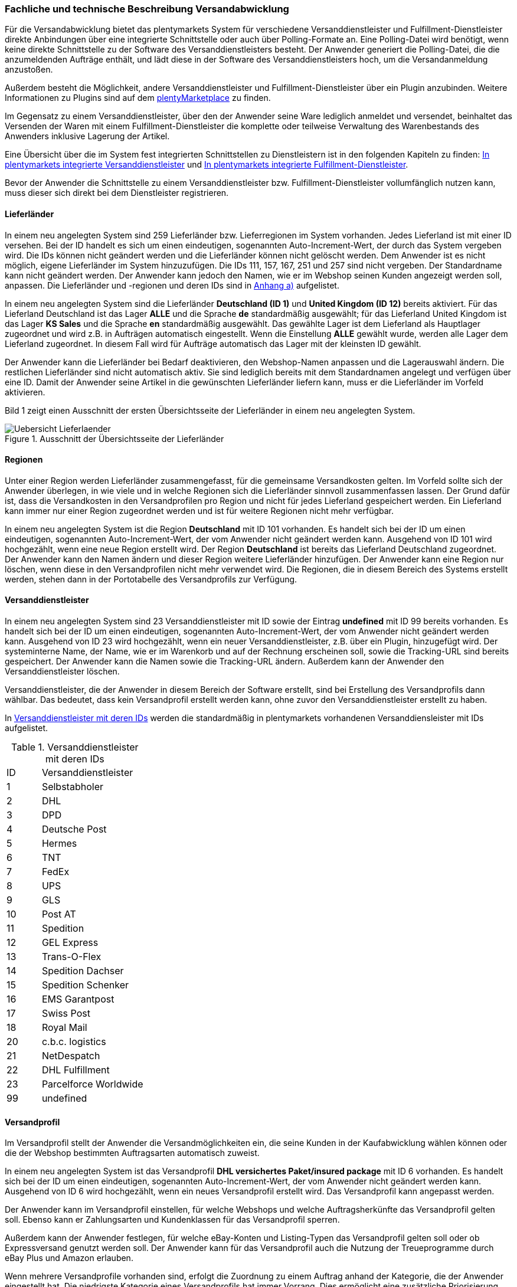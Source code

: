 
=== Fachliche und technische Beschreibung Versandabwicklung

Für die Versandabwicklung bietet das plentymarkets System für verschiedene Versanddienstleister und Fulfillment-Dienstleister direkte Anbindungen über eine integrierte Schnittstelle oder auch über Polling-Formate an. Eine Polling-Datei wird benötigt, wenn keine direkte Schnittstelle zu der Software des Versanddienstleisters besteht. Der Anwender generiert die Polling-Datei, die die anzumeldenden Aufträge enthält, und lädt diese in der Software des Versanddienstleisters hoch, um die Versandanmeldung anzustoßen.

Außerdem besteht die Möglichkeit, andere Versanddienstleister und Fulfillment-Dienstleister über ein Plugin anzubinden. Weitere Informationen zu Plugins sind auf dem link:https://marketplace.plentymarkets.com/[plentyMarketplace^] zu finden.

Im Gegensatz zu einem Versanddienstleister, über den der Anwender seine Ware lediglich anmeldet und versendet, beinhaltet das Versenden der Waren mit einem Fulfillment-Dienstleister die komplette oder teilweise Verwaltung des Warenbestands des Anwenders inklusive Lagerung der Artikel.

Eine Übersicht über die im System fest integrierten Schnittstellen zu Dienstleistern ist in den folgenden Kapiteln zu finden: <<modul-versandabwicklung#1200, In plentymarkets integrierte Versanddienstleister>> und <<modul-versandabwicklung#1300, In plentymarkets integrierte Fulfillment-Dienstleister>>.

Bevor der Anwender die Schnittstelle zu einem Versanddienstleister bzw. Fulfillment-Dienstleister vollumfänglich nutzen kann, muss dieser sich direkt bei dem Dienstleister registrieren.

==== Lieferländer

In einem neu angelegten System sind 259 Lieferländer bzw. Lieferregionen im System vorhanden. Jedes Lieferland ist mit einer ID versehen. Bei der ID handelt es sich um einen eindeutigen, sogenannten Auto-Increment-Wert, der durch das System vergeben wird. Die IDs können nicht geändert werden und die Lieferländer können nicht gelöscht werden. Dem Anwender ist es nicht möglich, eigene Lieferländer im System hinzuzufügen. Die IDs 111, 157, 167, 251 und 257 sind nicht vergeben. Der Standardname kann nicht geändert werden. Der Anwender kann jedoch den Namen, wie er im Webshop seinen Kunden angezeigt werden soll, anpassen. Die Lieferländer und -regionen und deren IDs sind in <<modul-versandabwicklung#1900, Anhang a)>> aufgelistet.

In einem neu angelegten System sind die Lieferländer *Deutschland (ID 1)* und *United Kingdom (ID 12)* bereits aktiviert. Für das Lieferland Deutschland ist das Lager *ALLE* und die Sprache *de* standardmäßig ausgewählt; für das Lieferland United Kingdom ist das Lager *KS Sales* und die Sprache *en* standardmäßig ausgewählt. Das gewählte Lager ist dem Lieferland als Hauptlager zugeordnet und wird z.B. in Aufträgen automatisch eingestellt. Wenn die Einstellung *ALLE* gewählt wurde, werden alle Lager dem Lieferland zugeordnet. In diesem Fall wird für Aufträge automatisch das Lager mit der kleinsten ID gewählt.

Der Anwender kann die Lieferländer bei Bedarf deaktivieren, den Webshop-Namen anpassen und die Lagerauswahl ändern. Die restlichen Lieferländer sind nicht automatisch aktiv. Sie sind lediglich bereits mit dem Standardnamen angelegt und verfügen über eine ID. Damit der Anwender seine Artikel in die gewünschten Lieferländer liefern kann, muss er die Lieferländer im Vorfeld aktivieren.

Bild 1 zeigt einen Ausschnitt der ersten Übersichtsseite der Lieferländer in einem neu angelegten System.

.Ausschnitt der Übersichtsseite der Lieferländer
image::assets/Uebersicht_Lieferlaender.png[]

==== Regionen

Unter einer Region werden Lieferländer zusammengefasst, für die gemeinsame Versandkosten gelten. Im Vorfeld sollte sich der Anwender überlegen, in wie viele und in welche Regionen sich die Lieferländer sinnvoll zusammenfassen lassen. Der Grund dafür ist, dass die Versandkosten in den Versandprofilen pro Region und nicht für jedes Lieferland gespeichert werden. Ein Lieferland kann immer nur einer Region zugeordnet werden und ist für weitere Regionen nicht mehr verfügbar.

In einem neu angelegten System ist die Region *Deutschland* mit ID 101 vorhanden. Es handelt sich bei der ID um einen eindeutigen, sogenannten Auto-Increment-Wert, der vom Anwender nicht geändert werden kann. Ausgehend von ID 101 wird hochgezählt, wenn eine neue Region erstellt wird. Der Region *Deutschland* ist bereits das Lieferland Deutschland zugeordnet. Der Anwender kann den Namen ändern und dieser Region weitere Lieferländer hinzufügen. Der Anwender kann eine Region nur löschen, wenn diese in den Versandprofilen nicht mehr verwendet wird. Die Regionen, die in diesem Bereich des Systems erstellt werden, stehen dann in der Portotabelle des Versandprofils zur Verfügung.

==== Versanddienstleister

In einem neu angelegten System sind 23 Versanddienstleister mit ID sowie der Eintrag *undefined* mit ID 99 bereits vorhanden. Es handelt sich bei der ID um einen eindeutigen, sogenannten Auto-Increment-Wert, der vom Anwender nicht geändert werden kann. Ausgehend von ID 23 wird hochgezählt, wenn ein neuer Versanddienstleister, z.B. über ein Plugin, hinzugefügt wird. Der systeminterne Name, der Name, wie er im Warenkorb und auf der Rechnung erscheinen soll, sowie die Tracking-URL sind bereits gespeichert. Der Anwender kann die Namen sowie die Tracking-URL ändern. Außerdem kann der Anwender den Versanddienstleister löschen.

Versanddienstleister, die der Anwender in diesem Bereich der Software erstellt, sind bei Erstellung des Versandprofils dann wählbar. Das bedeutet, dass kein Versandprofil erstellt werden kann, ohne zuvor den Versanddienstleister erstellt zu haben.

In <<tabelle-versanddienstleister-ids>> werden die standardmäßig in plentymarkets vorhandenen Versanddiensleister mit IDs aufgelistet.

[[tabelle-versanddienstleister-ids]]
.Versanddienstleister mit deren IDs
[cols="1,3"]
|====

|ID |Versanddienstleister

|1
|Selbstabholer

|2
|DHL

|3
|DPD

|4
|Deutsche Post

|5
|Hermes

|6
|TNT

|7
|FedEx

|8
|UPS

|9
|GLS

|10
|Post AT

|11
|Spedition

|12
|GEL Express

|13
|Trans-O-Flex

|14
|Spedition Dachser

|15
|Spedition Schenker

|16
|EMS Garantpost

|17
|Swiss Post

|18
|Royal Mail

|20
|c.b.c. logistics

|21
|NetDespatch

|22
|DHL Fulfillment

|23
|Parcelforce Worldwide

|99
|undefined

|====

[#500]
==== Versandprofil

Im Versandprofil stellt der Anwender die Versandmöglichkeiten ein, die seine Kunden in der Kaufabwicklung wählen können oder die der Webshop bestimmten Auftragsarten automatisch zuweist.

In einem neu angelegten System ist das Versandprofil *DHL versichertes Paket/insured package* mit ID 6 vorhanden. Es handelt sich bei der ID um einen eindeutigen, sogenannten Auto-Increment-Wert, der vom Anwender nicht geändert werden kann. Ausgehend von ID 6 wird hochgezählt, wenn ein neues Versandprofil erstellt wird. Das Versandprofil kann angepasst werden.

Der Anwender kann im Versandprofil einstellen, für welche Webshops und welche Auftragsherkünfte das Versandprofil gelten soll. Ebenso kann er Zahlungsarten und Kundenklassen für das Versandprofil sperren.

Außerdem kann der Anwender festlegen, für welche eBay-Konten und Listing-Typen das Versandprofil gelten soll oder ob Expressversand genutzt werden soll. Der Anwender kann für das Versandprofil auch die Nutzung der Treueprogramme durch eBay Plus und Amazon erlauben.

Wenn mehrere Versandprofile vorhanden sind, erfolgt die Zuordnung zu einem Auftrag anhand der Kategorie, die der Anwender eingestellt hat. Die niedrigste Kategorie eines Versandprofils hat immer Vorrang. Dies ermöglicht eine zusätzliche Priorisierung der Versandprofile im Warenkorb. Darüberhinaus hat der Anwender die Möglichkeit, im System ein Standardversandprofil festzulegen.

Der Anwender legt fest, welche Versandmöglichkeiten es für einen Artikel gibt, indem er das Versandprofil anlegt und in diesem Mandanten (Shops), Herkünfte und Portotabellen – diese enthalten die Versandregionen – für den Endkunden freigibt. Wichtig hierbei ist, dass der Anwender dieses Versandprofil an den entsprechenden Artikeln verknüpft.

Weitere Informationen zu den Einstellungen im Versandprofil sind im plentymarkets Handbuch auf der Seite link:https://knowledge.plentymarkets.com/fulfillment/versand-vorbereiten#1000[Versand vorbereiten^] zu finden.

===== Artikel-Portoaufschlag

Portoaufschläge bieten sich für größere oder sperrige Artikel, deren Versand teuer ist, an. Der Anwender kann bis zu zwei Portoaufschläge direkt am Artikel eingeben. Aktiviert der Anwender dann die Einstellung für den Artikel-Portoaufschlag im Versandprofil wird dieser für die Versandkosten in Betracht gezogen.

Für den ersten Portoaufschlag wird der am Artikel eingegebene Betrag zu den Versandkosten addiert. Für den zweiten Portoaufschlag kann der Anwender einen Betrag eingegeben, der immer ab dem zweiten Artikel wirksam wird.

===== Inselzuschlag

Viele Versanddienstleister verlangen für den Versand in Inselregionen höhere Gebühren. Diese Kosten kann der Anwender auf seine Kunde übertragen und im Versandprofil einen Inselzuschlag für den Versand seiner Ware berechnen.

In <<tabelle-postleitzahlen-inselregionen>> ist aufgelistet, für welche Postleitzahlenbereiche der aktivierbaren Lieferländer der Inselzuschlag eingestellt werden kann.

[[tabelle-postleitzahlen-inselregionen]]
.Postleitzahlen von Inselregionen
[cols="1,3,3"]
|====
|ID des Lieferlandes |Name des Lieferlandes|Postleitzahl, Postleitzahlenbereich(e)

|1 |Deutschland |18565, 25846-25849, 25859, 25863, 25869, 25929-25956, 25938, 25960-25999, 26453-26460, 26462-26486, 26533-26546, 26548, 26557-26579, 26737-26757, 27483
|10 |Frankreich |2000-20999
|15 |Italien |8010-8100 , 9010-9049 , 9070-9100, 9124, 9126, 9170
|21 |Niederlande |1156AA-1156ZZ, 1791AA-1797ZZ, 8881AA-8884ZZ, 8891AA-8897ZZ, 8899AA-8899ZZ, 9161AA-9164ZZ, 9166AA-9166ZZ
|65 |Spanien |07000-07079, 07081-07999, 20086, 35000-35079, 35081-35999, 38000-38079, 38000-38079, 38081
|255 |Helgoland |27498
|====

Die Postleitzahlen der Inselregionen sind systemseitig gespeichert. Der Anwender kann die  Postleitzahlenbereiche nicht ändern oder erweitern. Bei Aktivierung des Inselzuschlages erfolgt eine Berechnung nur, wenn die Postleitzahl im System als Inselregion erkannt wird.

===== Portotabelle

In der Portotabelle speichert der Anwender die Versandkosten für das Versandprofil. Die Portoeinstellungen müssen für jede Region, die im Versandprofil verwendet werden soll, gespeichert werden. In der Portotabelle kann der Anwender auch die versanddienstleisterspezifischen Services einstellen.

===== Berechnungstypen

Im System gibt es sechs voreingestellte Berechnungstypen, zwischen denen der Anwender wählen kann. Der Berechnungstyp bildet die Grundlage für die Berechnung der Versandkosten. Für alle Berechnungstypen kann der Anwender Beschränkungen, Maximalwerte und Pauschalen einstellen. Diese werden unterhalb der Tabelle aufgeführt. In <<tabelle-mögliche-berechnungstypen-versandkosten>> werden die im System verfügbaren Berechnungstypen aufgelistet.

[[tabelle-mögliche-berechnungstypen-versandkosten]]
.Mögliche Berechnungstypen für die Versandkosten
[cols="1,3"]
|====


|*Berechnungstyp* |*Verwendungszweck*
|Pauschal |Die vom Anwender eingegebenen Versandkosten stellen die Gesamtsumme dar; d.h. unabhängig davon, wie viele Artikel der Kunde kauft, er bezahlt nur die eingegebenen Versandkosten.
|Gewichtsabhängig |Die vom Anwender eingegebenen Versandkosten ermöglichen eine Staffelung der Portokosten nach dem Gewicht der im Auftrag enthaltenen Artikel.
|Volumenabhängig |Die vom Anwender eingegebenen Versandkosten ermöglichen eine Staffelung der Portokosten nach dem Volumen eines Artikels.
|Mengenabhängig |Die vom Anwender eingegebenen Versandkosten ermöglichen eine Staffelung der Portokosten nach Stückzahlen der Artikel.
|Preisabhängig |Die vom Anwender eingegebenen Versandkosten ermöglichen eine Staffelung der Portokosten nach Warenwert der Artikel bzw. Warenwert des Auftrags.
|Artikelporto |Die vom Anwender eingegebenen Versandkosten sind abhängig von der Anzahl der Artikel. Je nachdem, welcher Betrag für jeden weiteren Artikel eingegeben wurde, erhöhen sich die Versandkosten für jeden weiteren Artikel um diesen Betrag.
|====

*Maximalwerte*: Wird der maximal hinterlegte Wert (Volumen, Gewicht, Preis, Menge) überschritten, können keine Versandkosten ermittelt werden. Daher sollte der Anwender darauf achten, immer ein ausreichend hohes Maximum einzustellen.

*Pauschalen*: Zusätzlich kann ab einem bestimmten Warenwert ein pauschaler Versandkostenbeitrag hinterlegt werden. Erreicht die Bestellung diesen Warenwert oder wird dieser Warenwert überschritten, wird der pauschale Versandkostenbetrag berechnet - unabhängig davon, welche Werte der Anwender in den Gewichts-, Volumen- oder Mengentabellen angegeben hat.

*Beschränkungen*: Beschränkungen ermöglichen die Festlegung von Minimum- und Maximumwerten pro Versandprofil. Wenn ein Auftrag die eingegebenen Werte unter- oder überschreitet, kann das Versandprofil nicht für den Auftrag verwendet werden. Als Ausweichmöglichkeit für solche Fälle kann der Anwender ein weiteres Versandprofil erstellen, das einen an die Beschränkungen anschließenden Wertebereich bereitstellt.

==== Versandkosten für Preisportale

Der Anwender hat die Möglichkeit die Standardversandkosten einzustellen, die dann in Exporten zu Preisportalen ausgegeben werden können.

==== Integrierte Schnittstellen

In den folgenden Unterkapiteln wird aufgelistet, welche fest integrierten Schnittstellen zu Versanddienstleistern und Fulfillment-Dienstleistern bestehen.

===== Integrierte Versanddienstleister

In <<tabelle-liste-integrierte-versanddienstleister>> werden die Versanddienstleister, zu denen eine Schnittstelle besteht oder denen man über das System eine Polling-Datei zur Verfügung stellt, aufgelistet.

[[tabelle-liste-integrierte-versanddienstleister]]
.Liste der in plentymarkets integrierten Versanddienstleister
[cols="1,3,3,3"]
|====
|Versanddienstleister |Fest integrierte Schnittstelle|Weitere “Unterschnittstellen”|Polling-Datei

|c.b.c. logistics |Ja |Nein |Nein
|Deutsche Post |Nein |Nein | Internetmarke
|DHL |Ja |DHL Freight +
DHL Versenden (via Plugin) +
DHL Retoure Beilegeretiketten +
DHL Retoure Online +
DHL Supply Chain +
DHL UK
| DHL Easylog +
DHL plentymarkets Import
|DPD |Ja | DPD Cloud Webservice +
MyDPD Business / iloxx |DPD DELISprint
|EasyPAK |Nein |Nein | EasyPAK
|GLS Germany |Nein |Nein | GLS Gepard
|Hermes |Ja |Hermes 2-Mann-Handling +
Hermes ProfiPaketService |Hermes (Shipping Client)
|NetDespatch |Ja | Royal Mail +
UK Mail |Nein
|Parcelforce Worldwide |Nein |Nein |Parcelforce Worldwide
|Swiss Post |Ja |Nein |Nein
|UPS |Ja |Nein | UPS Worldship
|====

Möchte der Anwender eine dieser Schnittstellen nutzen, muss er sich in der Regel zunächst bei dem Versanddienstleister registrieren.

Eine Übersicht über die im System fest integrierten Schnittstellen zu Versanddienstleistern ist im Kapitel link:https://knowledge.plentymarkets.com/fulfillment/versand-vorbereiten#2500[Versanddienstleister im Überblick^] des plentymarkets Handbuchs zu finden. Über die Übersicht gelangt der Anwender in die Unterkapitel. Dort sind auch die Anleitungen zum Einrichten der Versanddienstleister zu finden.

=== Integrierte Fulfillment-Dienstleister

Zu den folgenden Fulfillment-Dienstleistern besteht standardmäßig eine Schnittstelle in plentymarkets:

 * DHL Fulfillment
 * IDS Logistik
 * iLOPACK
 * Fulfillment by Amazon

Möchte der Anwender eine dieser Schnittstellen nutzen, muss er sich in der Regel zunächst bei dem Fulfillment-Dienstleister registrieren.

Eine Übersicht über die im System fest integrierten Schnittstellen zu Fulfillment-Dienstleistern ist im Kapitel link:https://knowledge.plentymarkets.com/fulfillment/versand-vorbereiten#4700[Fulfillment-Dienstleister im Überblick^] des plentymarkets Handbuchs zu finden. Über die Übersicht gelangt der Anwender in die Unterkapitel. Dort sind auch die Anleitungen zum Einrichten der Fulfillment-Dienstleister zu finden.

==== Datenübertragung

Das System überträgt ausschließlich die Daten, die in den integrierten Schnittstellen vorhanden sind, an den Versanddienstleister bzw. den Fulfillment-Dienstleister. Die Daten werden erst bei der Versandanmeldung übertragen. Das System erhält im Erfolgsfall ein Versandlabel und eine Sendungsnummer von der Schnittstelle zurück oder die nötigen Informationen werden im System gespeichert, damit der Anwender selbst ein Versandlabel erzeugen kann. Im Fehlerfall wird ein Fehlercode ausgegeben.

DHL Fulfillment ist der einzige in plentymarkets integrierte Dienstleister, bei dem plentymarkets die Daten im 15-minütigen Abstand überträgt.

Generell werden die Adressdaten und relevante Daten zur Bestellungabwicklung wie z.B. die Auftrags-ID, Gewicht und spezifische Services gemäß Vertrag an den Dienstleister übertragen.

Die Adressdaten, sofern im Kundendatensatz gespeichert, beinhalten:

 * Vorname und Nachname
 * Firmenname
 * Straße, Hausnummer, PLZ, Ort, Land
 * Adresszusatz
 * E-Mail-Adresse
 * Telefonnummer
 * Postnummer (bei DHL)
 * Packstation/Postfiliale (bei DHL)

Für Sendungen ins Ausland, die mit DHL versendet werden, werden weitere Daten zu den Artikeln übertragen. Siehe Kapitel <<modul-versandabwicklung#1700, Zollinhaltserklärung für Sendungen ins Ausland>>.

==== Versandmöglichkeiten über Marktplätze

Welche Versandmöglichkeiten an Marktplätze übergeben werden, ist von Marktplatz zu Marktplatz unterschiedlich. Bei Amazon beispielsweise wird lediglich die Lieferzeit in Tagen übermittelt. Das Versandprofil wird erst ermittelt, wenn der Auftrag im System eingeht. Bei eBay z.B. verhält sich dies anders: Hier werden eigene Versandprofile in den eBay-Rahmenbedingungen angelegt und diese enthalten die Versandservices von eBay, welche der Anwender im System wiederum mit den dort gespeicherten Versandprofilen verknüpfen muss.

==== Versandpakete

Der Anwender kann für seine Versandprozesse Versandpakete erstellen. Es ist möglich, die Größe selbst zu definieren oder vom System anhand der eingegebenen Artikeldaten berechnen zu lassen.

==== Zollinhaltserklärung für Sendungen ins Ausland

Sendungen ins Ausland müssen eine Zollinhaltserklärung, ein sogenanntes CN23-Dokument, und eine Paketkarte, ein sogenanntes CP 71-Dokument, beigelegt haben. Diese Dokumente sind wichtig für die Zollanmeldung, damit das Zollamt den Inhalt der Sendung kennt. Die folgende Informationen müssen auf der Zollinhaltserklärung vorhanden sein:

 * Artikelname
 * Zolltarifnummer
 * Warenwert
 * Gewicht
 * Menge
 * Herstellerland

Aktuell kann der Anwender Zollinhaltserklärungen und Paketkarten ausschließlich für DHL-Sendungen über die Schnittstelle zu DHL zu generieren. Für andere fest im System integrierte Versanddienstleister-Schnittstellen ist dies nicht möglich. In diesem Fall muss der Anwender den Versand direkt über den Versanddienstleister anmelden und nicht über die im System integrierte Schnittstelle.

Zollinhaltserklärungen und Paketkarten für DHL-Sendungen können im System erst generiert werden, wenn der Auftrag bei DHL angemeldet und eine Rechnung erzeugt wurde.

Ein Beispiel für eine Zollinhaltserklärung und eine Paketkarte für DHL sind in <<modul-versandabwicklung#2000, Anhang b)>> zu finden.

==== Anhänge

===== Anhang a)

In <<tabelle-lieferlaender-mit-id>> sind die im System voreingestellten und für den Anwender nicht änderbaren Ländernamen sowie deren IDs aufgelistet.

[[tabelle-lieferlaender-mit-id]]
.Lieferländer mit ID
[cols="1,3"]
|====
|ID |Name

|1 |Germany
|2 |Austria
|3 |Belgium
|4 |Switzerland
|5 |Cyprus
|6 |Czech Republic
|7 |Denmark
|8 |Spain
|9 |Estonia
|10 |France
|11 |Finland
|12 |United Kingdom
|13 |Greece
|14 |Hungary
|15 |Italy
|16 |Ireland
|17 |Luxembourg
|18 |Latvia
|19 |Malta
|20 |Norway
|21 |Netherlands
|22 |Portugal
|23 |Poland
|24 |Sweden
|25 |Singapore
|26 |Slovakia
|27 |Slovenia
|28 |USA
|29 |Australia
|30 |Canada
|31 |China
|32 |Japan
|33 |Lithuania
|34 |Liechtenstein
|35 |Monaco
|36 |Mexico
|37 |Canary Islands
|38 |India
|39 |Brazil
|40 |Russia
|41 |Romania
|42 |Ceuta
|43 |Melilla
|44 |Bulgaria
|45 |Kosovo
|46 |Kyrgyzstan
|47 |Kazakhstan
|48 |Belarus
|49 |Uzbekistan
|50 |Morocco
|51 |Armenia
|52 |Albania
|53 |Egypt
|54 |Croatia
|55 |Maldives
|56 |Malaysia
|57 |Hong Kong
|58 |Yemen
|59 |Israel
|60 |Taiwan
|61 |Guadeloupe
|62 |Thailand
|63 |Turkey
|64 |Greece, Islands
|65 |Spain, Balearic Islands
|66 |New Zealand
|67 |Afghanistan
|68 |Aland Islands
|69 |Algeria
|70 |American Samoa
|71 |Andorra
|72 |Angola
|73 |Anguilla
|74 |Antarctica
|75 |Antigua and Barbuda
|76 |Argentina
|77 |Aruba
|78 |Azerbaijan
|79 |The Bahamas
|80 |Bahrain
|81 |Bangladesh
|82 |Barbados
|83 |Belize
|84 |Benin
|85 |Bermuda
|86 |Bhutan
|87 |Bolivia
|88 |Bosnia and Herzegovina
|89 |Botswana
|90 |Bouvet Island
|91 |British Indian Ocean Territory
|92 |Brunei Darussalam
|93 |Burkina Faso
|94 |Burundi
|95 |Cambodia
|96 |Cameroon
|97 |Cape Verde
|98 |Cayman Islands
|99 |Central African Republic
|100 |Chad
|101 |Chile
|102 |Christmas Island
|103 |Cocos Islands (Keeling Islands)
|104 |Columbia
|105 |Comoros
|106 |Congo
|107 |Congo, Democratic Republic
|108 |Cook Islands
|109 |Costa Rica
|110 |Ivory coast (Côte d'Ivoire)
|*111* |*nicht vergeben*
|112 |Cuba
|113 |Djibouti
|114 |Dominica
|115 |Dominican Republic
|116 |Ecuador
|117 |El Salvador
|118 |Equatorial Guinea
|119 |Eritrea
|120 |Ethiopia
|121 |Falkland Islands (Malvinas)
|122 |Faroe Islands
|123 |Fiji
|124 |French Guiana
|125 |French Polynesia
|126 |French Southern and Antarctic Lands
|127 |Gabon
|128 |Gambia
|129 |Georgia
|130 |Ghana
|131 |Gibraltar
|132 |Greenland
|133 |Grenada
|134 |Guam
|135 |Guatemala
|136 |Guernsey
|137 |Guinea
|138 |Guinea-Bissau
|139 |Guyana
|140 |Haiti
|141 |Heard Island and McDonald Islands
|142 |Holy See (Vatican City)
|143 |Honduras
|144 |Iceland
|145 |Indonesia
|146 |Iran
|147 |Iraq
|148 |Isle Of Man
|149 |Jamaica
|150 |Jersey
|151 |Jordan
|152 |Kenya
|153 |Kiribati
|154 |Democratic People's Republic of Korea
|155 |Republic of Korea
|156 |Kuwait
|*157* |*nicht vergeben*
|158 |Laos
|159 |Lebanon
|160 |Lesotho
|161 |Liberia
|162 |Libya
|163 |Macao
|164 |Macedonia
|165 |Madagascar
|166 |Malawi
|*167* |*nicht vergeben*
|168 |Mali
|169 |Marshall Islands
|170 |Martinique
|171 |Mauritania
|172 |Mauritius
|173 |Mayotte
|174 |Micronesia
|175 |Moldova
|176 |Mongolia
|177 |Montenegro
|178 |Montserrat
|179 |Mozambique
|180 |Myanmar
|181 |Namibia
|182 |Nauru
|183 |Nepal
|184 |Netherlands Antilles
|185 |New Caledonia
|186 |Nicaragua
|187 |Niger
|188 |Nigeria
|189 |Niue
|190 |Norfolk Island
|191 |Northern Mariana Islands
|192 |Oman
|193 |Pakistan
|194 |Palau
|195 |Palestinian National Authority
|196 |Panama
|197 |Papua New Guinea
|198 |Paraguay
|199 |Peru
|200 |Philippines
|201 |Pitcairn Islands
|202 |Puerto Rico
|203 |Qatar
|204 |Reunion
|205 |Rwanda
|206 |Saint Helena
|207 |Saint Kitts and Nevis
|208 |Saint Lucia
|209 |Saint Pierre and Miquelon
|210 |Saint Vincent and the Grenadines
|211 |Samoa
|212 |San Marino
|213 |Sao Tome and Principe
|214 |Saudi Arabia
|215 |Senegal
|216 |Serbia
|217 |Seychelles
|218 |Sierra Leone
|219 |Solomon Islands
|220 |Somalia
|221 |South Africa
|222 |South Georgia and the South Sandwich Islands
|223 |Sri Lanka
|224 |Sudan
|225 |Suriname
|226 |Spitsbergen and Jan Mayen Island
|227 |Swaziland
|228 |Syria
|229 |Tajikistan
|230 |Tanzania
|231 |Timor-Leste
|232 |Togo
|233 |Tokelau
|234 |Tonga
|235 |Trinidad and Tobago
|236 |Tunisia
|237 |Turkmenistan
|238 |Turks and Caicos Islands
|239 |Tuvalu
|240 |Uganda
|241 |Ukraine
|242 |United States Minor Outlying Islands
|243 |Uruguay
|244 |Vanuatu
|245 |Venezuela
|246 |Vietnam
|247 |Virgin Islands (British)
|248 |Virgin Islands (USA)
|249 |Wallis and Futuna
|250 |Western Sahara
|*251* |*nicht vergeben*
|252 |Zambia
|253 |Zimbabwe
|254 |United Arab Emirates
|255 |Helgoland, Germany
|256 |Büsingen, Deutschland
|*257* |*nicht vergeben*
|258 |Curaçao
|259 |Sint Maarten
|260 |BES-Inseln
|261 |Sankt Bartholomäus
|262 |Livigno
|263 |Campione d'Italia
|264 |Luganer See von Ponte Tresa bis Porto Ceresio (IT)
|====

===== Anhang b)

Beispiel einer Paketkarte (CP 71) und einer Zollinhaltserklärung (CN 23) für DHL mit dem Lieferland Schweiz:

.DHL-Paketkarte (CP 71)
image::assets/DHL-Paketkarte_CP71.png[]

.DHL-Zollinhaltserklärung (CP 23)
image::assets/DHL-Zollinhaltserklaerung_CN23.png[]
